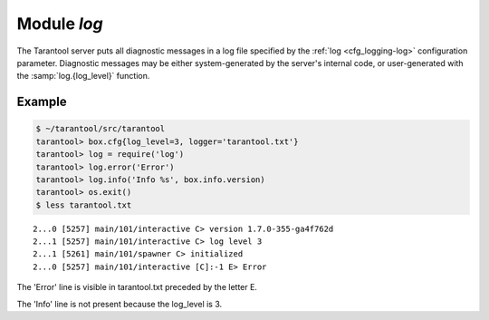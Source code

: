 .. _log-module:

-------------------------------------------------------------------------------
                                   Module `log`
-------------------------------------------------------------------------------

.. module:: log

The Tarantool server puts all diagnostic messages in a log file specified by
the :ref:`log <cfg_logging-log>` configuration parameter. Diagnostic
messages may be either system-generated by the server's internal code, or
user-generated with the :samp:`log.{log_level}` function.

.. function:: error(message)
              warn(message)
              info(message)
              verbose(message)
              debug(message)

    Output a user-generated message to the :ref:`log file <cfg_logging-log>`,
    given log_level_function_name = ``error`` or ``warn`` or ``info`` or
    ``verbose`` or ``debug``.

    :param string message: The actual output will be a line containing the
                           current timestamp, a module name, 'E' or 'W' or
                           'I' or 'V' or 'D' or 'R' depending on
                           ``log_level_function_name``, and ``message``.
                           Output will not occur if ``log_level_function_name``
                           is for a type greater than :ref:`log_level
                           <cfg_logging-log_level>`. Messages may contain
                           C-style format specifiers %d or %s, so
                           :samp:`log.error('...%d...%s', {x}, {y})`
                           will work if x is a number and y is a string.
    :return: nil

.. _log-logger_pid:

.. function:: logger_pid()

.. function:: rotate()

=================================================
                     Example
=================================================

.. code-block:: tarantoolsession

    $ ~/tarantool/src/tarantool
    tarantool> box.cfg{log_level=3, logger='tarantool.txt'}
    tarantool> log = require('log')
    tarantool> log.error('Error')
    tarantool> log.info('Info %s', box.info.version)
    tarantool> os.exit()
    $ less tarantool.txt

.. cssclass:: highlight
.. parsed-literal::

    2...0 [5257] main/101/interactive C> version 1.7.0-355-ga4f762d
    2...1 [5257] main/101/interactive C> log level 3
    2...1 [5261] main/101/spawner C> initialized
    2...0 [5257] main/101/interactive [C]:-1 E> Error

The 'Error' line is visible in tarantool.txt preceded by the letter E.

The 'Info' line is not present because the log_level is 3.
